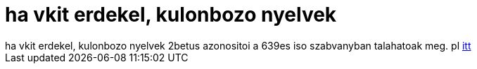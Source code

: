 = ha vkit erdekel, kulonbozo nyelvek

:slug: ha_vkit_erdekel_kulonbozo_nyelvek
:category: regi
:tags: hu
:date: 2005-06-26T20:37:44Z
++++
ha vkit erdekel, kulonbozo nyelvek 2betus azonositoi a 639es iso szabvanyban talahatoak meg. pl <a href="http://sunsite.berkeley.edu/amher/iso_639.html" target="_self">itt</a>
++++
